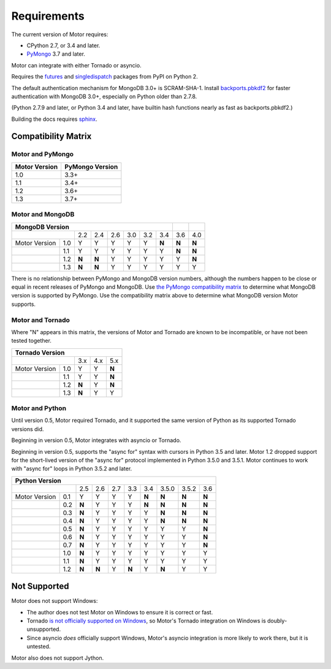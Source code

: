 Requirements
============

The current version of Motor requires:

* CPython 2.7, or 3.4 and later.
* PyMongo_ 3.7 and later.

Motor can integrate with either Tornado or asyncio.

Requires the `futures`_ and `singledispatch`_ packages from PyPI on Python 2.

The default authentication mechanism for MongoDB 3.0+ is SCRAM-SHA-1.
Install `backports.pbkdf2`_ for faster authentication with MongoDB 3.0+,
especially on Python older than 2.7.8.

(Python 2.7.9 and later, or Python 3.4 and later, have builtin hash functions
nearly as fast as backports.pbkdf2.)

Building the docs requires `sphinx`_.

.. _PyMongo: https://pypi.python.org/pypi/pymongo/

.. _futures: https://pypi.python.org/pypi/futures

.. _singledispatch: https://pypi.python.org/pypi/singledispatch

.. _backports.pbkdf2: https://pypi.python.org/pypi/backports.pbkdf2/

.. _sphinx: http://sphinx.pocoo.org/


.. _compatibility-matrix:

Compatibility Matrix
--------------------

Motor and PyMongo
`````````````````

+-------------------+-----------------+
| Motor Version     | PyMongo Version |
+===================+=================+
| 1.0               | 3.3+            |
+-------------------+-----------------+
| 1.1               | 3.4+            |
+-------------------+-----------------+
| 1.2               | 3.6+            |
+-------------------+-----------------+
| 1.3               | 3.7+            |
+-------------------+-----------------+

Motor and MongoDB
`````````````````

+---------------------------------------------------------+-----+-----+
|                    MongoDB Version                      |     |     |
+=====================+=====+=====+=====+=====+=====+=====+=====+=====+
|                     | 2.2 | 2.4 | 2.6 | 3.0 | 3.2 | 3.4 | 3.6 | 4.0 |
+---------------+-----+-----+-----+-----+-----+-----+-----+-----+-----+
| Motor Version | 1.0 |  Y  |  Y  |  Y  |  Y  |  Y  |**N**|**N**|**N**|
+---------------+-----+-----+-----+-----+-----+-----+-----+-----+-----+
|               | 1.1 |  Y  |  Y  |  Y  |  Y  |  Y  |  Y  |**N**|**N**|
+---------------+-----+-----+-----+-----+-----+-----+-----+-----+-----+
|               | 1.2 |**N**|**N**|  Y  |  Y  |  Y  |  Y  |  Y  |**N**|
+---------------+-----+-----+-----+-----+-----+-----+-----+-----+-----+
|               | 1.3 |**N**|**N**|  Y  |  Y  |  Y  |  Y  |  Y  |  Y  |
+---------------+-----+-----+-----+-----+-----+-----+-----+-----+-----+

There is no relationship between PyMongo and MongoDB version numbers, although
the numbers happen to be close or equal in recent releases of PyMongo and MongoDB.
Use `the PyMongo compatibility matrix`_ to determine what MongoDB version is
supported by PyMongo. Use the compatibility matrix above to determine what
MongoDB version Motor supports.

.. _the PyMongo compatibility matrix: https://docs.mongodb.org/ecosystem/drivers/python/#mongodb-compatibility

Motor and Tornado
`````````````````

Where "N" appears in this matrix, the versions of Motor and Tornado are
known to be incompatible, or have not been tested together.

+---------------------------------------+
|       Tornado Version                 |
+=====================+=====+=====+=====+
|                     | 3.x | 4.x | 5.x |
+---------------+-----+-----+-----+-----+
| Motor Version | 1.0 |  Y  |  Y  |**N**|
+---------------+-----+-----+-----+-----+
|               | 1.1 |  Y  |  Y  |**N**|
+---------------+-----+-----+-----+-----+
|               | 1.2 |**N**|  Y  |**N**|
+---------------+-----+-----+-----+-----+
|               | 1.3 |**N**|  Y  |  Y  |
+---------------+-----+-----+-----+-----+

Motor and Python
````````````````

Until version 0.5, Motor required Tornado, and it supported the same version of
Python as its supported Tornado versions did.

Beginning in version 0.5, Motor integrates with asyncio or Tornado.

Beginning in version 0.5, supports the "async for" syntax with cursors in
Python 3.5 and later. Motor 1.2 dropped support for the short-lived version of
the "async for" protocol implemented in Python 3.5.0 and 3.5.1. Motor continues
to work with "async for" loops in Python 3.5.2 and later.

+-------------------------------------------------------------------------+
|                   Python Version                                        |
+=====================+=====+=====+=====+=====+=====+=======+=======+=====+
|                     | 2.5 | 2.6 | 2.7 | 3.3 | 3.4 | 3.5.0 | 3.5.2 | 3.6 |
+---------------+-----+-----+-----+-----+-----+-----+-------+-------+-----+
| Motor Version | 0.1 |  Y  |  Y  |  Y  |  Y  |**N**|**N**  |**N**  |**N**|
+---------------+-----+-----+-----+-----+-----+-----+-------+-------+-----+
|               | 0.2 |**N**|  Y  |  Y  |  Y  |**N**|**N**  |**N**  |**N**|
+---------------+-----+-----+-----+-----+-----+-----+-------+-------+-----+
|               | 0.3 |**N**|  Y  |  Y  |  Y  |  Y  |**N**  |**N**  |**N**|
+---------------+-----+-----+-----+-----+-----+-----+-------+-------+-----+
|               | 0.4 |**N**|  Y  |  Y  |  Y  |  Y  |**N**  |**N**  |**N**|
+---------------+-----+-----+-----+-----+-----+-----+-------+-------+-----+
|               | 0.5 |**N**|  Y  |  Y  |  Y  |  Y  |  Y    |  Y    |**N**|
+---------------+-----+-----+-----+-----+-----+-----+-------+-------+-----+
|               | 0.6 |**N**|  Y  |  Y  |  Y  |  Y  |  Y    |  Y    |**N**|
+---------------+-----+-----+-----+-----+-----+-----+-------+-------+-----+
|               | 0.7 |**N**|  Y  |  Y  |  Y  |  Y  |  Y    |  Y    |**N**|
+---------------+-----+-----+-----+-----+-----+-----+-------+-------+-----+
|               | 1.0 |**N**|  Y  |  Y  |  Y  |  Y  |  Y    |  Y    |  Y  |
+---------------+-----+-----+-----+-----+-----+-----+-------+-------+-----+
|               | 1.1 |**N**|  Y  |  Y  |  Y  |  Y  |  Y    |  Y    |  Y  |
+---------------+-----+-----+-----+-----+-----+-----+-------+-------+-----+
|               | 1.2 |**N**|**N**|  Y  |**N**|  Y  |**N**  |  Y    |  Y  |
+---------------+-----+-----+-----+-----+-----+-----+-------+-------+-----+

.. _asyncio package from PyPI: https://pypi.python.org/pypi/asyncio

Not Supported
-------------

Motor does not support Windows:

* The author does not test Motor on Windows to ensure it is correct or fast.
* Tornado `is not officially supported on Windows
  <http://www.tornadoweb.org/en/stable/index.html#installation>`_,
  so Motor's Tornado integration on Windows is doubly-unsupported.
* Since asyncio *does* officially support Windows, Motor's asyncio integration
  is more likely to work there, but it is untested.

Motor also does not support Jython.
